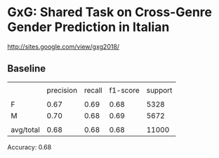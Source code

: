 * GxG: Shared Task on Cross-Genre Gender Prediction in Italian

http://sites.google.com/view/gxg2018/


** Baseline

|           |           |        |          |         |
|           | precision | recall | f1-score | support |
|-----------+-----------+--------+----------+---------|
|           |           |        |          |         |
| F         |      0.67 |   0.69 |     0.68 |    5328 |
| M         |      0.70 |   0.68 |     0.69 |    5672 |
|           |           |        |          |         |
| avg/total |      0.68 |   0.68 |     0.68 |   11000 |

Accuracy: 0.68
